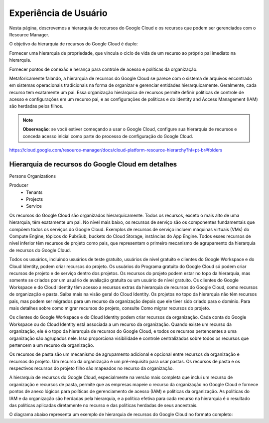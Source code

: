 Experiência de Usuário
===============================

Nesta página, descrevemos a hierarquia de recursos do Google Cloud e os recursos que podem ser gerenciados com o Resource Manager.

O objetivo da hierarquia de recursos do Google Cloud é duplo:

Fornecer uma hierarquia de propriedade, que vincula o ciclo de vida de um recurso ao próprio pai imediato na hierarquia.

Fornecer pontos de conexão e herança para controle de acesso e políticas da organização.

Metaforicamente falando, a hierarquia de recursos do Google Cloud se parece com o sistema de arquivos encontrado em sistemas operacionais tradicionais na forma de organizar e gerenciar entidades hierarquicamente. Geralmente, cada recurso tem exatamente um pai. Essa organização hierárquica de recursos permite definir políticas de controle de acesso e configurações em um recurso pai, e as configurações de políticas e do Identity and Access Management (IAM) são herdadas pelos filhos.

.. note::
    **Observação**: se você estiver começando a usar o Google Cloud, configure sua hierarquia de recursos e conceda acesso inicial como parte do processo de configuração do Google Cloud.


https://cloud.google.com/resource-manager/docs/cloud-platform-resource-hierarchy?hl=pt-br#folders

Hierarquia de recursos do Google Cloud em detalhes
---------------------------------------------------

Persons
Organizations

Producer
    - Tenants
    - Projects
    - Service

Os recursos do Google Cloud são organizados hierarquicamente. Todos os recursos, exceto o mais alto de uma hierarquia, têm exatamente um pai. No nível mais baixo, os recursos de serviço são os componentes fundamentais que compõem todos os serviços do Google Cloud. Exemplos de recursos de serviço incluem máquinas virtuais (VMs) do Compute Engine, tópicos do Pub/Sub, buckets do Cloud Storage, instâncias do App Engine. Todos esses recursos de nível inferior têm recursos de projeto como pais, que representam o primeiro mecanismo de agrupamento da hierarquia de recursos do Google Cloud.

Todos os usuários, incluindo usuários de teste gratuito, usuários de nível gratuito e clientes do Google Workspace e do Cloud Identity, podem criar recursos do projeto. Os usuários do Programa gratuito do Google Cloud só podem criar recursos de projeto e de serviço dentro dos projetos. Os recursos do projeto podem estar no topo da hierarquia, mas somente se criados por um usuário de avaliação gratuita ou um usuário de nível gratuito. Os clientes do Google Workspace e do Cloud Identity têm acesso a recursos extras da hierarquia de recursos do Google Cloud, como recursos de organização e pasta. Saiba mais na visão geral do Cloud Identity. Os projetos no topo da hierarquia não têm recursos pais, mas podem ser migrados para um recurso da organização depois que ele tiver sido criado para o domínio. Para mais detalhes sobre como migrar recursos do projeto, consulte Como migrar recursos do projeto.

Os clientes do Google Workspace e do Cloud Identity podem criar recursos da organização. Cada conta do Google Workspace ou do Cloud Identity está associada a um recurso da organização. Quando existe um recurso da organização, ele é o topo da hierarquia de recursos do Google Cloud, e todos os recursos pertencentes a uma organização são agrupados nele. Isso proporciona visibilidade e controle centralizados sobre todos os recursos que pertencem a um recurso da organização.

Os recursos de pasta são um mecanismo de agrupamento adicional e opcional entre recursos da organização e recursos do projeto. Um recurso da organização é um pré-requisito para usar pastas. Os recursos de pasta e os respectivos recursos do projeto filho são mapeados no recurso da organização.

A hierarquia de recursos do Google Cloud, especialmente na versão mais completa que inclui um recurso de organização e recursos de pasta, permite que as empresas mapeie o recurso da organização no Google Cloud e fornece pontos de anexo lógicos para políticas de gerenciamento de acesso (IAM) e políticas da organização. As políticas do IAM e da organização são herdadas pela hierarquia, e a política efetiva para cada recurso na hierarquia é o resultado das políticas aplicadas diretamente no recurso e das políticas herdadas de seus ancestrais.

O diagrama abaixo representa um exemplo de hierarquia de recursos do Google Cloud no formato completo:
